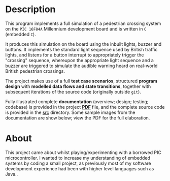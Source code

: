 * Description

This program implements a full simulation of a pedestrian crossing
system on the =PIC 16F84A= Millennium development board and is written
in =C= (embedded =C=).

It produces this simulation on the board using the inbuilt lights, buzzer and
buttons. It implements the standard light sequence used by
British traffic lights, and listens for a button interrupt to
appropriately trigger the "crossing" sequence, whereupon the appropriate
light sequence and a buzzer are triggered to simulate the audible
warning heard on real-world British pedestrian crossings.

The project makes use of a full *test case scenarios*, structured *program
design* with *modelled data flows and state transitions*, together with
subsequent iterations of the source code (originally outside =git=).

Fully illustrated complete *documentation* (overview; design; testing;
codebase) is provided in the project *[[https://github.com/ArenT1981/ArenT-portfolio/raw/master/PIC-traffic-light/PIC-traffic-light.pdf][PDF]]* file, and the complete source
code is provided in the [[./src][src]] directory. Some sample images from the
documentation are show below; view the PDF for the full elaboration.

* About

This project came about whilst playing/experimenting with a borrowed PIC
microcontroller. I wanted to increase my understanding of embedded systems
by coding a small project, as previously most of my software development
experience had been with higher level languages such as Java..

[[./pic-micro-project.png]]
